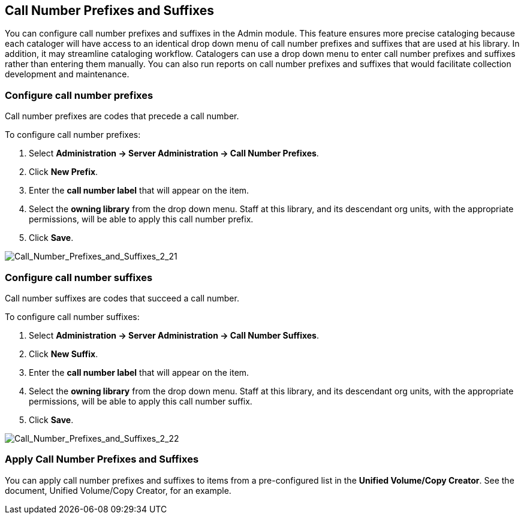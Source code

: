 Call Number Prefixes and Suffixes
---------------------------------

You can configure call number prefixes and suffixes in the Admin module.  This feature ensures more precise cataloging because each cataloger will have access to an identical drop down menu of call number prefixes and suffixes that are used at his library.  In addition, it may streamline cataloging workflow.  Catalogers can use a drop down menu to enter call number prefixes and suffixes rather than entering them manually.  You can also run reports on call number prefixes and suffixes that would facilitate collection development and maintenance.


Configure call number prefixes
~~~~~~~~~~~~~~~~~~~~~~~~~~~~~~

Call number prefixes are codes that precede a call number.

To configure call number prefixes:

1. Select *Administration -> Server Administration ->  Call Number Prefixes*.
2. Click *New Prefix*.
3. Enter the *call number label* that will appear on the item.
4. Select the *owning library* from the drop down menu. Staff at this library, and its descendant org units, with the appropriate permissions, will be able to apply this call number prefix.
5. Click *Save*.



image::media/Call_Number_Prefixes_and_Suffixes_2_21.jpg[Call_Number_Prefixes_and_Suffixes_2_21]



Configure call number suffixes
~~~~~~~~~~~~~~~~~~~~~~~~~~~~~~

Call number suffixes are codes that succeed a call number.

To configure call number suffixes:

1. Select *Administration -> Server Administration ->  Call Number Suffixes*.
2. Click *New Suffix*.
3. Enter the *call number label* that will appear on the item.
4. Select the *owning library* from the drop down menu. Staff at this library, and its descendant org units, with the appropriate permissions, will be able to apply this call number suffix.
5. Click *Save*.


image::media/Call_Number_Prefixes_and_Suffixes_2_22.jpg[Call_Number_Prefixes_and_Suffixes_2_22]


Apply Call Number Prefixes and Suffixes
~~~~~~~~~~~~~~~~~~~~~~~~~~~~~~~~~~~~~~~

You can apply call number prefixes and suffixes to items from a pre-configured list in the *Unified Volume/Copy Creator*.  See the document, Unified Volume/Copy Creator, for an example.
